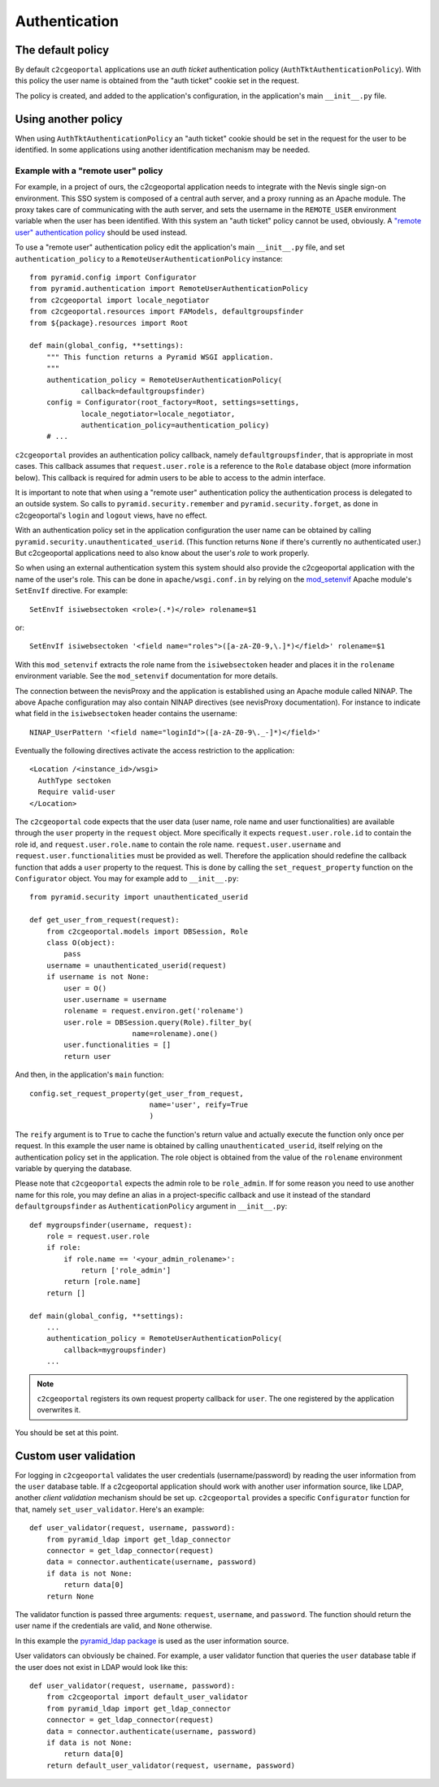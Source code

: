 .. _integrator_authentication:

Authentication
==============

The default policy
------------------

By default ``c2cgeoportal`` applications use an *auth ticket* authentication
policy (``AuthTktAuthenticationPolicy``). With this policy the user name is
obtained from the "auth ticket" cookie set in the request.

The policy is created, and added to the application's configuration, in the
application's main ``__init__.py`` file.

Using another policy
--------------------

When using ``AuthTktAuthenticationPolicy`` an "auth ticket" cookie should be
set in the request for the user to be identified. In some applications using
another identification mechanism may be needed.

Example with a "remote user" policy
~~~~~~~~~~~~~~~~~~~~~~~~~~~~~~~~~~~

For example, in a project of ours, the c2cgeoportal application needs to
integrate with the Nevis single sign-on environment. This SSO system is
composed of a central auth server, and a proxy running as an Apache module.
The proxy takes care of communicating with the auth server, and sets the
username in the ``REMOTE_USER`` environment variable when the user has been
identified. With this system an "auth ticket" policy cannot be used, obviously.
A `"remote user" authentication policy
<http://docs.pylonsproject.org/projects/pyramid/en/1.3-branch/api/authentication.html#pyramid.authentication.RemoteUserAuthenticationPolicy>`_
should be used instead.

To use a "remote user" authentication policy edit the application's
main ``__init__.py`` file, and set ``authentication_policy`` to a
``RemoteUserAuthenticationPolicy`` instance::

    from pyramid.config import Configurator
    from pyramid.authentication import RemoteUserAuthenticationPolicy
    from c2cgeoportal import locale_negotiator
    from c2cgeoportal.resources import FAModels, defaultgroupsfinder
    from ${package}.resources import Root

    def main(global_config, **settings):
        """ This function returns a Pyramid WSGI application.
        """
        authentication_policy = RemoteUserAuthenticationPolicy(
                callback=defaultgroupsfinder)
        config = Configurator(root_factory=Root, settings=settings,
                locale_negotiator=locale_negotiator,
                authentication_policy=authentication_policy)
        # ...

``c2cgeoportal`` provides an authentication policy callback, namely
``defaultgroupsfinder``, that is appropriate in most cases. This callback
assumes that ``request.user.role`` is a reference to the ``Role`` database
object (more information below). This callback is required for admin users to
be able to access to the admin interface.

It is important to note that when using a "remote user" authentication policy
the authentication process is delegated to an outside system. So calls to
``pyramid.security.remember`` and ``pyramid.security.forget``, as done in
c2cgeoportal's ``login`` and ``logout`` views, have no effect.

With an authentication policy set in the application configuration the user
name can be obtained by calling ``pyramid.security.unauthenticated_userid``.
(This function returns ``None`` if there's currently no authenticated user.)
But c2cgeoportal applications need to also know about the user's *role* to
work properly.

So when using an external authentication system this system should also provide
the c2cgeoportal application with the name of the user's role. This can be done
in ``apache/wsgi.conf.in`` by relying on the `mod_setenvif
<http://httpd.apache.org/docs/2.2/mod/mod_setenvif.html>`_ Apache module's
``SetEnvIf`` directive. For example::

    SetEnvIf isiwebsectoken <role>(.*)</role> rolename=$1

or::

    SetEnvIf isiwebsectoken '<field name="roles">([a-zA-Z0-9,\.]*)</field>' rolename=$1

With this ``mod_setenvif`` extracts the role name from the ``isiwebsectoken`` header
and places it in the ``rolename`` environment variable. See the ``mod_setenvif``
documentation for more details.

The connection between the nevisProxy and the application is established using
an Apache module called NINAP. The above Apache configuration may also contain
NINAP directives (see nevisProxy documentation). For instance to indicate what
field in the ``isiwebsectoken`` header contains the username::

    NINAP_UserPattern '<field name="loginId">([a-zA-Z0-9\._-]*)</field>'

Eventually the following directives activate the access restriction to the
application::

    <Location /<instance_id>/wsgi>
      AuthType sectoken
      Require valid-user
    </Location>

The ``c2cgeoportal`` code expects that the user data (user name, role name and
user functionalities) are available through the ``user`` property in the
``request`` object. More specifically it expects ``request.user.role.id`` to 
contain the role id, and ``request.user.role.name`` to contain the role name.
``request.user.username`` and ``request.user.functionalities`` must be provided
as well.
Therefore the application should redefine the callback function that adds 
a ``user`` property to the request. This is done by calling the 
``set_request_property`` function on the ``Configurator`` object.
You may for example add to ``__init__.py``::

    from pyramid.security import unauthenticated_userid

    def get_user_from_request(request):
        from c2cgeoportal.models import DBSession, Role
        class O(object):
            pass
        username = unauthenticated_userid(request)
        if username is not None:
            user = O()
            user.username = username
            rolename = request.environ.get('rolename')
            user.role = DBSession.query(Role).filter_by(
                            name=rolename).one()
            user.functionalities = []
            return user

And then, in the application's ``main`` function::

    config.set_request_property(get_user_from_request,
                                name='user', reify=True
                                )

The ``reify`` argument is to ``True`` to cache the function's return value and
actually execute the function only once per request. In this example the user
name is obtained by calling ``unauthenticated_userid``, itself relying on the
authentication policy set in the application. The role object is obtained from
the value of the ``rolename`` environment variable by querying the database.

Please note that ``c2cgeoportal`` expects the admin role to be ``role_admin``.
If for some reason you need to use another name for this role, you may define
an alias in a project-specific callback and use it instead of the standard
``defaultgroupsfinder`` as ``AuthenticationPolicy`` argument in ``__init__.py``::

    def mygroupsfinder(username, request):
        role = request.user.role
        if role:
            if role.name == '<your_admin_rolename>':
                return ['role_admin']
            return [role.name]
        return []

    def main(global_config, **settings):
        ...
        authentication_policy = RemoteUserAuthenticationPolicy(
            callback=mygroupsfinder)
        ...

.. note::

    ``c2cgeoportal`` registers its own request property callback for ``user``.
    The one registered by the application overwrites it.

You should be set at this point.

Custom user validation
----------------------

For logging in ``c2cgeoportal`` validates the user credentials
(username/password) by reading the user information from the ``user`` database
table. If a c2cgeoportal application should work with another user information
source, like LDAP, another *client validation* mechanism should be set up.
``c2cgeoportal`` provides a specific ``Configurator`` function for that, namely
``set_user_validator``. Here's an example::

    def user_validator(request, username, password):
        from pyramid_ldap import get_ldap_connector
        connector = get_ldap_connector(request)
        data = connector.authenticate(username, password)
        if data is not None:
            return data[0]
        return None

The validator function is passed three arguments: ``request``, ``username``,
and ``password``. The function should return the user name if the credentials
are valid, and ``None`` otherwise.

In this example the `pyramid_ldap package
<http://docs.pylonsproject.org/projects/pyramid_ldap/en/latest/>`_ is used as
the user information source.

User validators can obviously be chained. For example, a user validator
function that queries the ``user`` database table if the user does not exist in
LDAP would look like this::

    def user_validator(request, username, password):
        from c2cgeoportal import default_user_validator
        from pyramid_ldap import get_ldap_connector
        connector = get_ldap_connector(request)
        data = connector.authenticate(username, password)
        if data is not None:
            return data[0]
        return default_user_validator(request, username, password)
